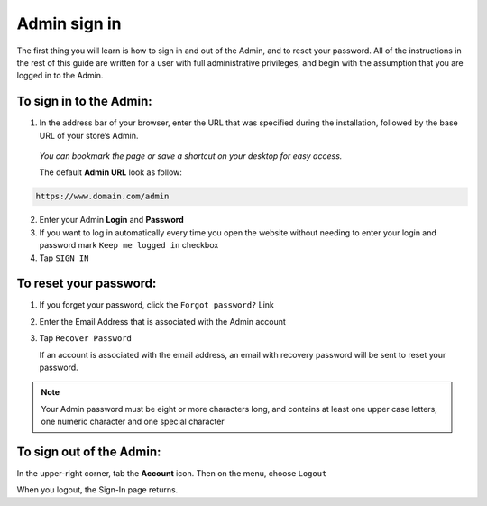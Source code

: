 .. index::
   single: admin_sign_in 

Admin sign in
=============
The first thing you will learn is how to sign in and out of the Admin, and to reset your password. All of the instructions in the rest of this guide are written for a user with full administrative privileges, and begin with the assumption that you are logged in to the Admin.

.. image:: /userguide/_images/sign_in.png
   :alt:   Admin Sign in

   
To sign in to the Admin:
''''''''''''''''''''''''

#. In the address bar of your browser, enter the URL that was specified during the installation, followed by the base URL of your store’s Admin. 
   
  *You can bookmark the page or save a shortcut on your desktop for easy access.*

  The default **Admin URL** look as follow:

.. code-block:: text

   https://www.domain.com/admin
  

2. Enter your Admin **Login** and **Password**    

#. If you want to log in automatically every time you open the website without needing to enter your login and password mark ``Keep me logged in`` checkbox
#. Tap  ``SIGN IN``


To reset your password:
'''''''''''''''''''''''

.. image:: /userguide/_images/forgot_password.png
   :alt:   Forgot password

#. If you forget your password, click the ``Forgot password?`` Link
#. Enter the Email Address that is associated with the Admin account
#. Tap ``Recover Password``

   If an account is associated with the email address, an email with recovery password will be sent to reset your password.

.. note::

    Your Admin password must be eight or more characters long, and contains at least one upper case letters, one numeric character and 
    one special character


To sign out of the Admin:
'''''''''''''''''''''''''

In the upper-right corner, tab the **Account** icon. Then on the menu, choose ``Logout``

.. image:: /userguide/_images/logout.png
   :alt:   Logout

When you logout, the Sign-In page returns.


